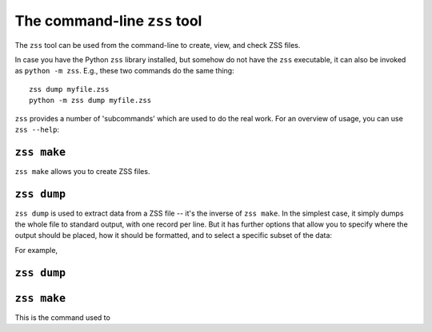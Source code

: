 The command-line ``zss`` tool
=============================

The ``zss`` tool can be used from the command-line to create, view,
and check ZSS files.

In case you have the Python ``zss`` library installed, but somehow do
not have the ``zss`` executable, it can also be invoked as ``python -m
zss``. E.g., these two commands do the same thing::

    zss dump myfile.zss
    python -m zss dump myfile.zss

``zss`` provides a number of 'subcommands' which are used to do the
real work. For an overview of usage, you can use ``zss --help``:

.. command-output:: zss --help

.. _zss make:

``zss make``
------------

``zss make`` allows you to create ZSS files.

.. _zss dump:

``zss dump``
------------

``zss dump`` is used to extract data from a ZSS file -- it's the
inverse of ``zss make``. In the simplest case, it simply dumps the
whole file to standard output, with one record per line. But it has
further options that allow you to specify where the output should be
placed, how it should be formatted, and to select a specific subset of
the data:

.. command-output:: zss dump --help

For example,

.. _zss make:

.. _zss info

``zss dump``
------------



``zss make``
------------

This is the command used to

.. programoutput::
